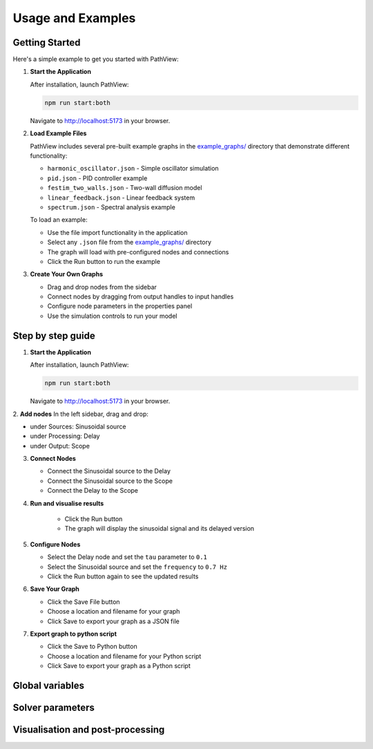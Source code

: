===============================
Usage and Examples
===============================

Getting Started
---------------

Here's a simple example to get you started with PathView:

1. **Start the Application**
   
   After installation, launch PathView:
   
   .. code-block:: bash
   
      npm run start:both
   
   Navigate to http://localhost:5173 in your browser.

2. **Load Example Files**
   
   PathView includes several pre-built example graphs in the `example_graphs/ <https://github.com/festim-dev/pathview/tree/main/example_graphs>`_ directory that demonstrate different functionality:
   
   - ``harmonic_oscillator.json`` - Simple oscillator simulation
   - ``pid.json`` - PID controller example
   - ``festim_two_walls.json`` - Two-wall diffusion model
   - ``linear_feedback.json`` - Linear feedback system
   - ``spectrum.json`` - Spectral analysis example
   
   To load an example:
   
   - Use the file import functionality in the application
   - Select any ``.json`` file from the `example_graphs/ <https://github.com/festim-dev/pathview/tree/main/example_graphs>`_ directory
   - The graph will load with pre-configured nodes and connections
   - Click the Run button to run the example

3. **Create Your Own Graphs**
   
   - Drag and drop nodes from the sidebar
   - Connect nodes by dragging from output handles to input handles
   - Configure node parameters in the properties panel
   - Use the simulation controls to run your model

Step by step guide
------------------

1. **Start the Application**
   
   After installation, launch PathView:
   
   .. code-block:: bash
   
      npm run start:both
   
   Navigate to http://localhost:5173 in your browser.

2. **Add nodes**
In the left sidebar, drag and drop:

- under Sources: Sinusoidal source
- under Processing: Delay
- under Output: Scope


3. **Connect Nodes**

   - Connect the Sinusoidal source to the Delay
   - Connect the Sinusoidal source to the Scope
   - Connect the Delay to the Scope

4. **Run and visualise results**
    
    - Click the Run button
    - The graph will display the sinusoidal signal and its delayed version

5. **Configure Nodes**
   
   - Select the Delay node and set the ``tau`` parameter to ``0.1``
   - Select the Sinusoidal source and set the ``frequency`` to ``0.7 Hz``
   - Click the Run button again to see the updated results

6. **Save Your Graph**

   - Click the Save File button
   - Choose a location and filename for your graph
   - Click Save to export your graph as a JSON file

7. **Export graph to python script**

   - Click the Save to Python button
   - Choose a location and filename for your Python script
   - Click Save to export your graph as a Python script

Global variables
----------------

Solver parameters
-----------------

Visualisation and post-processing
---------------------------------
